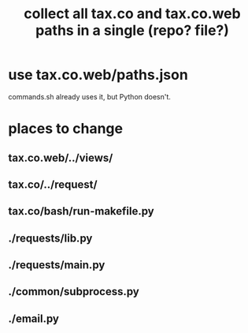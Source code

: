 :PROPERTIES:
:ID:       e4ea6e32-6c7d-41a4-ae8d-e582d954b0d2
:END:
#+title: collect all tax.co and tax.co.web paths in a single (repo? file?)
* use tax.co.web/paths.json
  commands.sh already uses it,
  but Python doesn't.
* places to change
** tax.co.web/../views/
** tax.co/../request/
** tax.co/bash/run-makefile.py
** ./requests/lib.py
** ./requests/main.py
** ./common/subprocess.py
** ./email.py
